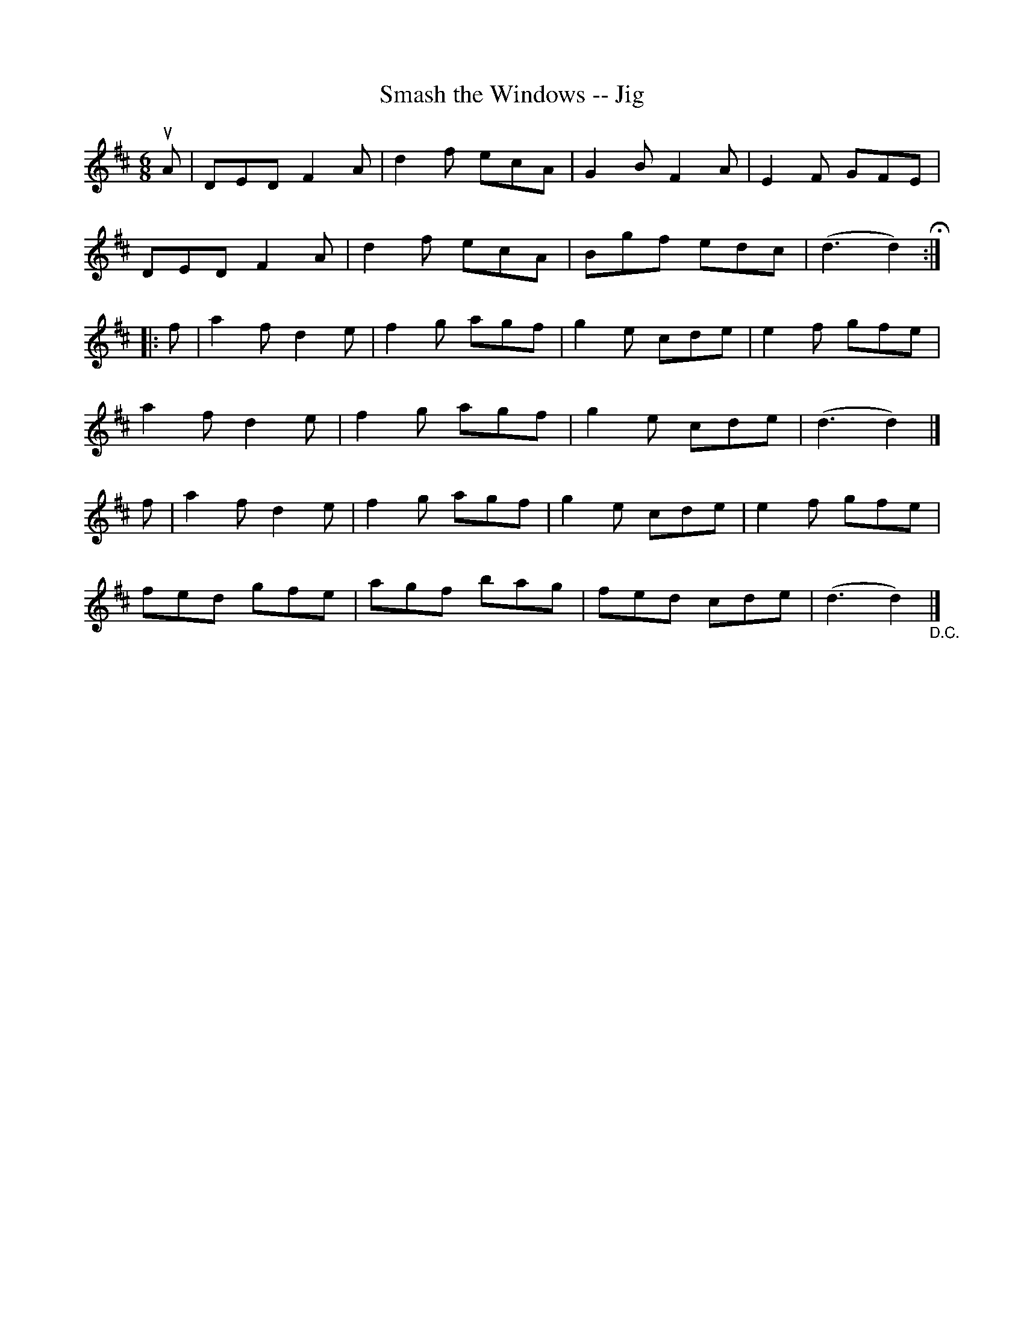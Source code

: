 X:1
T:Smash the Windows -- Jig
R:jig
B:Ryan's Mammoth Collection
N: 88 459
Z: Contributed by Ray Davies,  ray:davies99.freeserve.co.uk
M:6/8
L:1/8
K:D
uA|\
DED F2A | d2f ecA | G2B F2A | E2F GFE |
DED F2A | d2f ecA | Bgf edc | (d3 d2)H:|
|:f|\
a2f d2e | f2g agf | g2e cde | e2f gfe |
a2f d2e | f2g agf | g2e cde | (d3 d2)|]
f|\
a2f d2e | f2g agf | g2e cde | e2f gfe |
fed gfe | agf bag | fed cde | (d3 d2)"_D.C."|]
